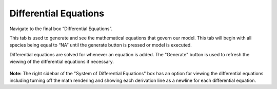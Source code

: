 Differential Equations
============================

Navigate to the final box “Differential Equations”. 

This tab is used to generate and see the mathematical equations that govern 
our model.  This tab will begin with all species being equal to “NA” until the 
generate button is pressed or model is executed.  

Differential equations are solved for whenever an equation is added.
The "Generate" button is used to refresh the viewing of the differential 
equations if necessary.

.. figure:: images/05_differential_equations.png

**Note:** The right sidebar of the "System of Differential Equations" box has an 
option for viewing the differential equations including turning off the math 
rendering and showing each derivation line as a newline for each differential
equation. 
